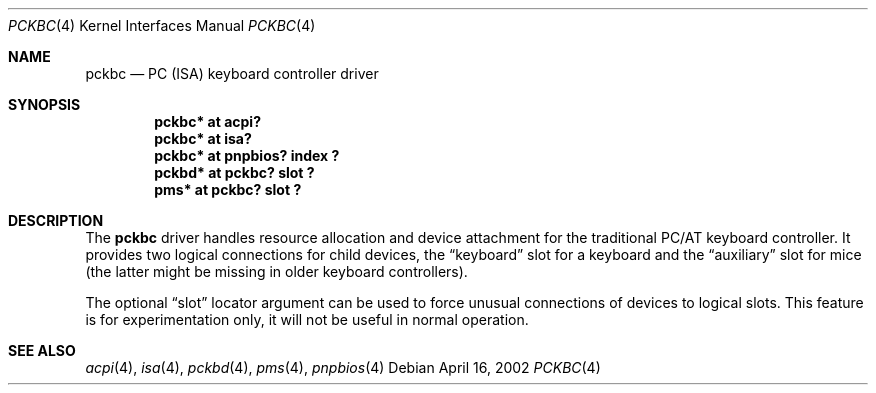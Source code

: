 .\" pckbc.4,v 1.10 2009/03/09 19:24:28 joerg Exp
.\"
.\" Copyright (c) 1999
.\" 	Matthias Drochner.  All rights reserved.
.\"
.\" Redistribution and use in source and binary forms, with or without
.\" modification, are permitted provided that the following conditions
.\" are met:
.\" 1. Redistributions of source code must retain the above copyright
.\"    notice, this list of conditions and the following disclaimer.
.\" 2. Redistributions in binary form must reproduce the above copyright
.\"    notice, this list of conditions and the following disclaimer in the
.\"    documentation and/or other materials provided with the distribution.
.\"
.\" THIS SOFTWARE IS PROVIDED BY THE AUTHOR AND CONTRIBUTORS ``AS IS'' AND
.\" ANY EXPRESS OR IMPLIED WARRANTIES, INCLUDING, BUT NOT LIMITED TO, THE
.\" IMPLIED WARRANTIES OF MERCHANTABILITY AND FITNESS FOR A PARTICULAR PURPOSE
.\" ARE DISCLAIMED.  IN NO EVENT SHALL THE AUTHOR OR CONTRIBUTORS BE LIABLE
.\" FOR ANY DIRECT, INDIRECT, INCIDENTAL, SPECIAL, EXEMPLARY, OR CONSEQUENTIAL
.\" DAMAGES (INCLUDING, BUT NOT LIMITED TO, PROCUREMENT OF SUBSTITUTE GOODS
.\" OR SERVICES; LOSS OF USE, DATA, OR PROFITS; OR BUSINESS INTERRUPTION)
.\" HOWEVER CAUSED AND ON ANY THEORY OF LIABILITY, WHETHER IN CONTRACT, STRICT
.\" LIABILITY, OR TORT (INCLUDING NEGLIGENCE OR OTHERWISE) ARISING IN ANY WAY
.\" OUT OF THE USE OF THIS SOFTWARE, EVEN IF ADVISED OF THE POSSIBILITY OF
.\" SUCH DAMAGE.
.\"
.Dd April 16, 2002
.Dt PCKBC 4
.Os
.Sh NAME
.Nm pckbc
.Nd PC (ISA) keyboard controller driver
.Sh SYNOPSIS
.Cd "pckbc* at acpi?"
.Cd "pckbc* at isa?"
.Cd "pckbc* at pnpbios? index ?"
.Cd "pckbd* at pckbc? slot ?"
.Cd "pms*   at pckbc? slot ?"
.Sh DESCRIPTION
The
.Nm
driver handles resource allocation and device attachment for the
traditional PC/AT keyboard controller. It provides two logical
connections for child devices, the
.Dq keyboard
slot for a keyboard and the
.Dq auxiliary
slot for mice (the latter might be missing in older keyboard controllers).
.Pp
The optional
.Dq slot
locator argument can be used to force unusual connections of devices to
logical slots. This feature is for experimentation only, it will not be
useful in normal operation.
.Sh SEE ALSO
.Xr acpi 4 ,
.Xr isa 4 ,
.Xr pckbd 4 ,
.Xr pms 4 ,
.Xr pnpbios 4
